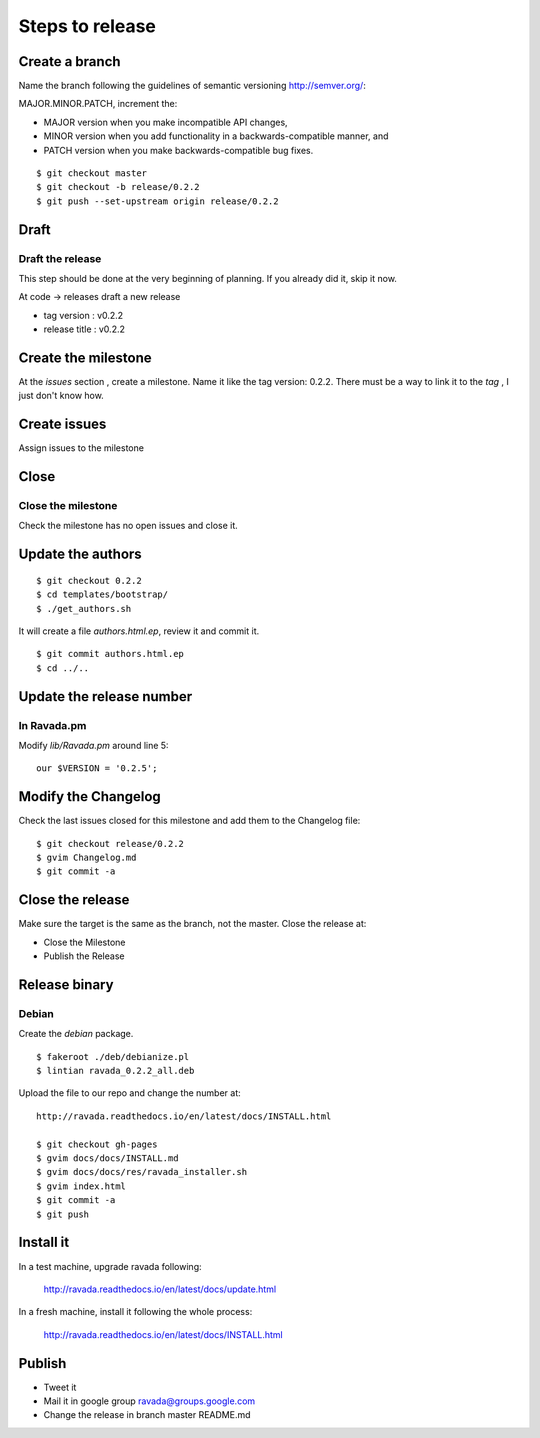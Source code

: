 Steps to release
================

Create a branch
---------------

Name the branch following the guidelines of semantic versioning http://semver.org/:

MAJOR.MINOR.PATCH, increment the:

* MAJOR version when you make incompatible API changes,
* MINOR version when you add functionality in a backwards-compatible manner, and
* PATCH version when you make backwards-compatible bug fixes.


::

    $ git checkout master
    $ git checkout -b release/0.2.2
    $ git push --set-upstream origin release/0.2.2

Draft
-----

Draft the release
~~~~~~~~~~~~~~~~~

This step should be done at the very beginning of planning. If you already did it, skip it now.

At code -> releases draft a new release

-  tag version : v0.2.2
-  release title : v0.2.2

Create the milestone
--------------------

At the *issues* section , create a milestone. Name it like the tag
version: 0.2.2. There must be a way to link it to the *tag* , I just
don't know how.

Create issues
-------------

Assign issues to the milestone

Close
-----

Close the milestone
~~~~~~~~~~~~~~~~~~~

Check the milestone has no open issues and close it.

Update the authors
------------------

::

    $ git checkout 0.2.2
    $ cd templates/bootstrap/
    $ ./get_authors.sh

It will create a file *authors.html.ep*, review it and commit it.

::

    $ git commit authors.html.ep
    $ cd ../..

Update the release number
-------------------------

In Ravada.pm
~~~~~~~~~~~~

Modify *lib/Ravada.pm* around line 5:

::

    our $VERSION = '0.2.5';

Modify the Changelog
--------------------

Check the last issues closed for this milestone and add them to the
Changelog file:

::

    $ git checkout release/0.2.2
    $ gvim Changelog.md
    $ git commit -a



Close the release
-----------------

Make sure the target is the same as the branch, not the master. Close
the release at:

-  Close the Milestone
-  Publish the Release

Release binary
--------------

Debian
~~~~~~

Create the *debian* package.

::

    $ fakeroot ./deb/debianize.pl
    $ lintian ravada_0.2.2_all.deb

Upload the file to our repo and change the number at:

::

    http://ravada.readthedocs.io/en/latest/docs/INSTALL.html

    $ git checkout gh-pages
    $ gvim docs/docs/INSTALL.md
    $ gvim docs/docs/res/ravada_installer.sh
    $ gvim index.html
    $ git commit -a
    $ git push

Install it
----------
In a test machine, upgrade ravada following:

    http://ravada.readthedocs.io/en/latest/docs/update.html
    
In a fresh machine, install it following the whole process:

    http://ravada.readthedocs.io/en/latest/docs/INSTALL.html

Publish
-------

-  Tweet it
-  Mail it in google group ravada@groups.google.com
-  Change the release in branch master README.md
